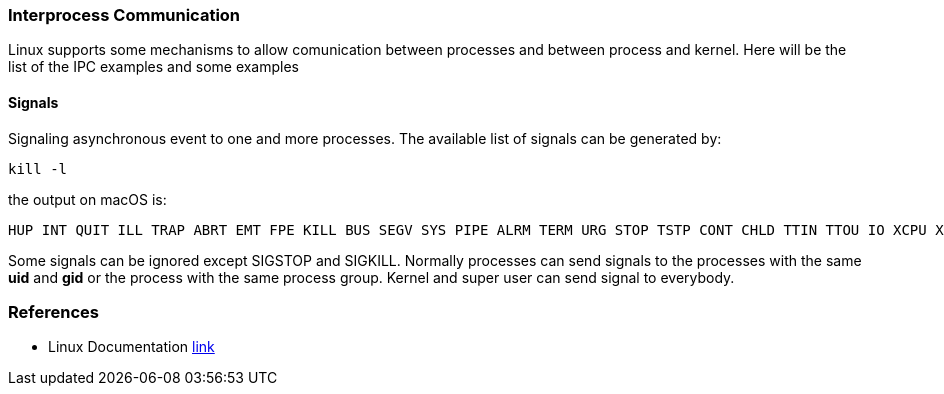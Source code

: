 === Interprocess Communication

Linux supports some mechanisms to allow comunication between processes and between process and kernel.
Here will be the list of the IPC examples and some examples

==== Signals
Signaling asynchronous event to one and more processes. The available list of signals can be generated by:
----
kill -l
----
the output on macOS is:
----
HUP INT QUIT ILL TRAP ABRT EMT FPE KILL BUS SEGV SYS PIPE ALRM TERM URG STOP TSTP CONT CHLD TTIN TTOU IO XCPU XFSZ VTALRM PROF WINCH INFO USR1 USR2
----
Some signals can be ignored except SIGSTOP and SIGKILL.
Normally processes can send signals to the processes with the same *uid* and *gid* or the process with the same process group. Kernel and super user can send signal to everybody.










=== References
 * Linux Documentation link:https://tldp.org/LDP/tlk/ipc/ipc.html[link]

